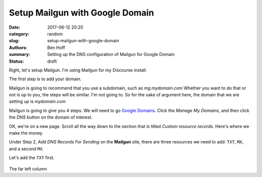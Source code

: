 Setup Mailgun with Google Domain
################################

:date: 2017-06-12 20:20
:category: random
:slug: setup-mailgun-with-google-domain
:authors: Ben Hoff
:summary: Setting up the DNS configuration of Mailgun for Google Domain
:status: draft

Right, let's setup Mailgun. I'm using Mailgun for my Discourse install.

The first step is to add your domain.

Mailgun is going to recommend that you use a subdomain, such as *mg.mydomain.com*
Whether you want to do that or not is up to you, the steps will be similar. I'm not going to. So for the sake of argument here, the domain that we are setting up is *mydomain.com*

Mailgun is going to give you 4 steps. We will need to go `Google Domains`_. Click the *Manage My Domains*, and then click the *DNS* button on the domain of interest.

OK, we're on a new page. Scroll all the way down to the section that is titled *Custom resource records*. Here's where we make the money.

Under Step 2, *Add DNS Records For Sending* on the **Mailgun** site, there are three resources we need to add: ``TXT``, ``MX``, and a second ``MX``.

Let's add the ``TXT`` first.

.. figure:: {filename}/images/google-domain-1.png

The far left column


.. _`Google Domains`: https://domains.google/#/
